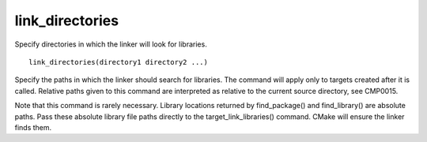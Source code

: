 link_directories
----------------

Specify directories in which the linker will look for libraries.

::

  link_directories(directory1 directory2 ...)

Specify the paths in which the linker should search for libraries.
The command will apply only to targets created after it is called.
Relative paths given to this command are interpreted as relative to
the current source directory, see CMP0015.

Note that this command is rarely necessary.  Library locations
returned by find_package() and find_library() are absolute paths.
Pass these absolute library file paths directly to the
target_link_libraries() command.  CMake will ensure the linker finds
them.
